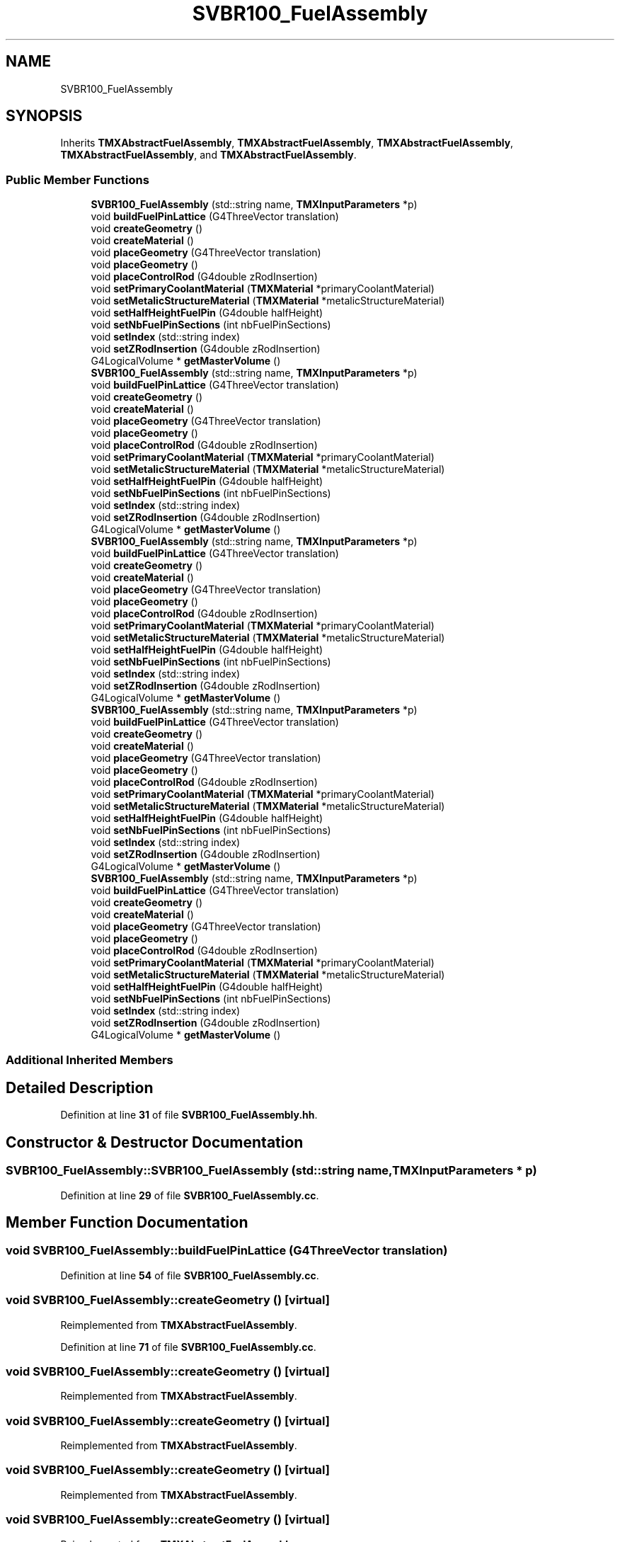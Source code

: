 .TH "SVBR100_FuelAssembly" 3 "Fri Oct 15 2021" "Version Version 1.0" "Transmutex Documentation" \" -*- nroff -*-
.ad l
.nh
.SH NAME
SVBR100_FuelAssembly
.SH SYNOPSIS
.br
.PP
.PP
Inherits \fBTMXAbstractFuelAssembly\fP, \fBTMXAbstractFuelAssembly\fP, \fBTMXAbstractFuelAssembly\fP, \fBTMXAbstractFuelAssembly\fP, and \fBTMXAbstractFuelAssembly\fP\&.
.SS "Public Member Functions"

.in +1c
.ti -1c
.RI "\fBSVBR100_FuelAssembly\fP (std::string name, \fBTMXInputParameters\fP *p)"
.br
.ti -1c
.RI "void \fBbuildFuelPinLattice\fP (G4ThreeVector translation)"
.br
.ti -1c
.RI "void \fBcreateGeometry\fP ()"
.br
.ti -1c
.RI "void \fBcreateMaterial\fP ()"
.br
.ti -1c
.RI "void \fBplaceGeometry\fP (G4ThreeVector translation)"
.br
.ti -1c
.RI "void \fBplaceGeometry\fP ()"
.br
.ti -1c
.RI "void \fBplaceControlRod\fP (G4double zRodInsertion)"
.br
.ti -1c
.RI "void \fBsetPrimaryCoolantMaterial\fP (\fBTMXMaterial\fP *primaryCoolantMaterial)"
.br
.ti -1c
.RI "void \fBsetMetalicStructureMaterial\fP (\fBTMXMaterial\fP *metalicStructureMaterial)"
.br
.ti -1c
.RI "void \fBsetHalfHeightFuelPin\fP (G4double halfHeight)"
.br
.ti -1c
.RI "void \fBsetNbFuelPinSections\fP (int nbFuelPinSections)"
.br
.ti -1c
.RI "void \fBsetIndex\fP (std::string index)"
.br
.ti -1c
.RI "void \fBsetZRodInsertion\fP (G4double zRodInsertion)"
.br
.ti -1c
.RI "G4LogicalVolume * \fBgetMasterVolume\fP ()"
.br
.ti -1c
.RI "\fBSVBR100_FuelAssembly\fP (std::string name, \fBTMXInputParameters\fP *p)"
.br
.ti -1c
.RI "void \fBbuildFuelPinLattice\fP (G4ThreeVector translation)"
.br
.ti -1c
.RI "void \fBcreateGeometry\fP ()"
.br
.ti -1c
.RI "void \fBcreateMaterial\fP ()"
.br
.ti -1c
.RI "void \fBplaceGeometry\fP (G4ThreeVector translation)"
.br
.ti -1c
.RI "void \fBplaceGeometry\fP ()"
.br
.ti -1c
.RI "void \fBplaceControlRod\fP (G4double zRodInsertion)"
.br
.ti -1c
.RI "void \fBsetPrimaryCoolantMaterial\fP (\fBTMXMaterial\fP *primaryCoolantMaterial)"
.br
.ti -1c
.RI "void \fBsetMetalicStructureMaterial\fP (\fBTMXMaterial\fP *metalicStructureMaterial)"
.br
.ti -1c
.RI "void \fBsetHalfHeightFuelPin\fP (G4double halfHeight)"
.br
.ti -1c
.RI "void \fBsetNbFuelPinSections\fP (int nbFuelPinSections)"
.br
.ti -1c
.RI "void \fBsetIndex\fP (std::string index)"
.br
.ti -1c
.RI "void \fBsetZRodInsertion\fP (G4double zRodInsertion)"
.br
.ti -1c
.RI "G4LogicalVolume * \fBgetMasterVolume\fP ()"
.br
.ti -1c
.RI "\fBSVBR100_FuelAssembly\fP (std::string name, \fBTMXInputParameters\fP *p)"
.br
.ti -1c
.RI "void \fBbuildFuelPinLattice\fP (G4ThreeVector translation)"
.br
.ti -1c
.RI "void \fBcreateGeometry\fP ()"
.br
.ti -1c
.RI "void \fBcreateMaterial\fP ()"
.br
.ti -1c
.RI "void \fBplaceGeometry\fP (G4ThreeVector translation)"
.br
.ti -1c
.RI "void \fBplaceGeometry\fP ()"
.br
.ti -1c
.RI "void \fBplaceControlRod\fP (G4double zRodInsertion)"
.br
.ti -1c
.RI "void \fBsetPrimaryCoolantMaterial\fP (\fBTMXMaterial\fP *primaryCoolantMaterial)"
.br
.ti -1c
.RI "void \fBsetMetalicStructureMaterial\fP (\fBTMXMaterial\fP *metalicStructureMaterial)"
.br
.ti -1c
.RI "void \fBsetHalfHeightFuelPin\fP (G4double halfHeight)"
.br
.ti -1c
.RI "void \fBsetNbFuelPinSections\fP (int nbFuelPinSections)"
.br
.ti -1c
.RI "void \fBsetIndex\fP (std::string index)"
.br
.ti -1c
.RI "void \fBsetZRodInsertion\fP (G4double zRodInsertion)"
.br
.ti -1c
.RI "G4LogicalVolume * \fBgetMasterVolume\fP ()"
.br
.ti -1c
.RI "\fBSVBR100_FuelAssembly\fP (std::string name, \fBTMXInputParameters\fP *p)"
.br
.ti -1c
.RI "void \fBbuildFuelPinLattice\fP (G4ThreeVector translation)"
.br
.ti -1c
.RI "void \fBcreateGeometry\fP ()"
.br
.ti -1c
.RI "void \fBcreateMaterial\fP ()"
.br
.ti -1c
.RI "void \fBplaceGeometry\fP (G4ThreeVector translation)"
.br
.ti -1c
.RI "void \fBplaceGeometry\fP ()"
.br
.ti -1c
.RI "void \fBplaceControlRod\fP (G4double zRodInsertion)"
.br
.ti -1c
.RI "void \fBsetPrimaryCoolantMaterial\fP (\fBTMXMaterial\fP *primaryCoolantMaterial)"
.br
.ti -1c
.RI "void \fBsetMetalicStructureMaterial\fP (\fBTMXMaterial\fP *metalicStructureMaterial)"
.br
.ti -1c
.RI "void \fBsetHalfHeightFuelPin\fP (G4double halfHeight)"
.br
.ti -1c
.RI "void \fBsetNbFuelPinSections\fP (int nbFuelPinSections)"
.br
.ti -1c
.RI "void \fBsetIndex\fP (std::string index)"
.br
.ti -1c
.RI "void \fBsetZRodInsertion\fP (G4double zRodInsertion)"
.br
.ti -1c
.RI "G4LogicalVolume * \fBgetMasterVolume\fP ()"
.br
.ti -1c
.RI "\fBSVBR100_FuelAssembly\fP (std::string name, \fBTMXInputParameters\fP *p)"
.br
.ti -1c
.RI "void \fBbuildFuelPinLattice\fP (G4ThreeVector translation)"
.br
.ti -1c
.RI "void \fBcreateGeometry\fP ()"
.br
.ti -1c
.RI "void \fBcreateMaterial\fP ()"
.br
.ti -1c
.RI "void \fBplaceGeometry\fP (G4ThreeVector translation)"
.br
.ti -1c
.RI "void \fBplaceGeometry\fP ()"
.br
.ti -1c
.RI "void \fBplaceControlRod\fP (G4double zRodInsertion)"
.br
.ti -1c
.RI "void \fBsetPrimaryCoolantMaterial\fP (\fBTMXMaterial\fP *primaryCoolantMaterial)"
.br
.ti -1c
.RI "void \fBsetMetalicStructureMaterial\fP (\fBTMXMaterial\fP *metalicStructureMaterial)"
.br
.ti -1c
.RI "void \fBsetHalfHeightFuelPin\fP (G4double halfHeight)"
.br
.ti -1c
.RI "void \fBsetNbFuelPinSections\fP (int nbFuelPinSections)"
.br
.ti -1c
.RI "void \fBsetIndex\fP (std::string index)"
.br
.ti -1c
.RI "void \fBsetZRodInsertion\fP (G4double zRodInsertion)"
.br
.ti -1c
.RI "G4LogicalVolume * \fBgetMasterVolume\fP ()"
.br
.in -1c
.SS "Additional Inherited Members"
.SH "Detailed Description"
.PP 
Definition at line \fB31\fP of file \fBSVBR100_FuelAssembly\&.hh\fP\&.
.SH "Constructor & Destructor Documentation"
.PP 
.SS "SVBR100_FuelAssembly::SVBR100_FuelAssembly (std::string name, \fBTMXInputParameters\fP * p)"

.PP
Definition at line \fB29\fP of file \fBSVBR100_FuelAssembly\&.cc\fP\&.
.SH "Member Function Documentation"
.PP 
.SS "void SVBR100_FuelAssembly::buildFuelPinLattice (G4ThreeVector translation)"

.PP
Definition at line \fB54\fP of file \fBSVBR100_FuelAssembly\&.cc\fP\&.
.SS "void SVBR100_FuelAssembly::createGeometry ()\fC [virtual]\fP"

.PP
Reimplemented from \fBTMXAbstractFuelAssembly\fP\&.
.PP
Definition at line \fB71\fP of file \fBSVBR100_FuelAssembly\&.cc\fP\&.
.SS "void SVBR100_FuelAssembly::createGeometry ()\fC [virtual]\fP"

.PP
Reimplemented from \fBTMXAbstractFuelAssembly\fP\&.
.SS "void SVBR100_FuelAssembly::createGeometry ()\fC [virtual]\fP"

.PP
Reimplemented from \fBTMXAbstractFuelAssembly\fP\&.
.SS "void SVBR100_FuelAssembly::createGeometry ()\fC [virtual]\fP"

.PP
Reimplemented from \fBTMXAbstractFuelAssembly\fP\&.
.SS "void SVBR100_FuelAssembly::createGeometry ()\fC [virtual]\fP"

.PP
Reimplemented from \fBTMXAbstractFuelAssembly\fP\&.
.SS "void SVBR100_FuelAssembly::createMaterial ()\fC [virtual]\fP"

.PP
Reimplemented from \fBTMXAbstractFuelAssembly\fP\&.
.PP
Definition at line \fB195\fP of file \fBSVBR100_FuelAssembly\&.cc\fP\&.
.SS "void SVBR100_FuelAssembly::createMaterial ()\fC [virtual]\fP"

.PP
Reimplemented from \fBTMXAbstractFuelAssembly\fP\&.
.SS "void SVBR100_FuelAssembly::createMaterial ()\fC [virtual]\fP"

.PP
Reimplemented from \fBTMXAbstractFuelAssembly\fP\&.
.SS "void SVBR100_FuelAssembly::createMaterial ()\fC [virtual]\fP"

.PP
Reimplemented from \fBTMXAbstractFuelAssembly\fP\&.
.SS "void SVBR100_FuelAssembly::createMaterial ()\fC [virtual]\fP"

.PP
Reimplemented from \fBTMXAbstractFuelAssembly\fP\&.
.SS "G4LogicalVolume * SVBR100_FuelAssembly::getMasterVolume ()"

.PP
Definition at line \fB260\fP of file \fBSVBR100_FuelAssembly\&.cc\fP\&.
.SS "void SVBR100_FuelAssembly::placeGeometry ()"

.PP
Definition at line \fB215\fP of file \fBSVBR100_FuelAssembly\&.cc\fP\&.
.SS "void SVBR100_FuelAssembly::placeGeometry (G4ThreeVector translation)"

.PP
Definition at line \fB209\fP of file \fBSVBR100_FuelAssembly\&.cc\fP\&.
.SS "void SVBR100_FuelAssembly::setHalfHeightFuelPin (G4double halfHeight)"

.PP
Definition at line \fB241\fP of file \fBSVBR100_FuelAssembly\&.cc\fP\&.
.SS "void SVBR100_FuelAssembly::setIndex (std::string index)"

.PP
Definition at line \fB249\fP of file \fBSVBR100_FuelAssembly\&.cc\fP\&.
.SS "void SVBR100_FuelAssembly::setMetalicStructureMaterial (\fBTMXMaterial\fP * metalicStructureMaterial)"

.PP
Definition at line \fB237\fP of file \fBSVBR100_FuelAssembly\&.cc\fP\&.
.SS "void SVBR100_FuelAssembly::setNbFuelPinSections (int nbFuelPinSections)"

.PP
Definition at line \fB245\fP of file \fBSVBR100_FuelAssembly\&.cc\fP\&.
.SS "void SVBR100_FuelAssembly::setPrimaryCoolantMaterial (\fBTMXMaterial\fP * primaryCoolantMaterial)"

.PP
Definition at line \fB233\fP of file \fBSVBR100_FuelAssembly\&.cc\fP\&.
.SS "void SVBR100_FuelAssembly::setZRodInsertion (G4double zRodInsertion)"

.PP
Definition at line \fB253\fP of file \fBSVBR100_FuelAssembly\&.cc\fP\&.

.SH "Author"
.PP 
Generated automatically by Doxygen for Transmutex Documentation from the source code\&.

